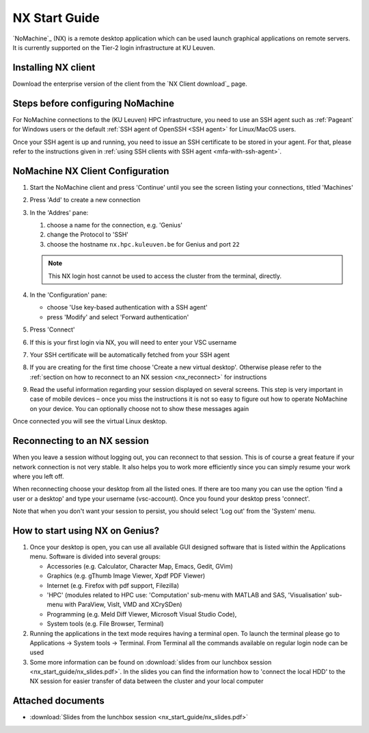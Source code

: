 .. _NX start guide:

NX Start Guide
==============

`NoMachine`_ (NX) is a remote desktop application which can be used
launch graphical applications on remote servers. It is currently supported on
the Tier-2 login infrastructure at KU Leuven.

.. grid:: 3
    :gutter: 4

    .. grid-item-card:: |KULUH|
       :columns: 12 4 4 4
    
       * Tier-2 :ref:`Genius <Genius hardware>`
       * Tier-2 :ref:`Superdome <Superdome hardware>`
       * Tier-2 :ref:`wICE <wICE hardware>`

Installing NX client
--------------------

Download the enterprise version of the client from the `NX Client download`_ page.

Steps before configuring NoMachine
----------------------------------

For NoMachine connections to the (KU Leuven) HPC infrastructure, you need to use
an SSH agent such as :ref:`Pageant` for Windows users or the default
:ref:`SSH agent of OpenSSH <SSH agent>` for Linux/MacOS users.

Once your SSH agent is up and running, you need to issue an SSH certificate to
be stored in your agent. For that, please refer to the instructions given in
:ref:`using SSH clients with SSH agent <mfa-with-ssh-agent>`.

NoMachine NX Client Configuration
---------------------------------

1. Start the NoMachine client and press 'Continue' until you see the screen
   listing your connections, titled 'Machines'

#. Press 'Add' to create a new connection

#. In the 'Addres' pane:

   #. choose a name for the connection, e.g. 'Genius'
   #. change the Protocol to 'SSH'
   #. choose the hostname ``nx.hpc.kuleuven.be`` for Genius and port ``22``

   .. note::

       This NX login host cannot be used to access the cluster
       from the terminal, directly.

#. In the 'Configuration' pane:

   * choose 'Use key-based authentication with a SSH agent'
   * press 'Modify' and select 'Forward authentication'

#. Press 'Connect'

#. If this is your first login via NX, you will need to enter your VSC username

#. Your SSH certificate will be automatically fetched from your SSH agent

#. If you are creating for the first time choose 'Create a new virtual desktop'.
   Otherwise please refer to the :ref:`section on how to reconnect to an NX session
   <nx_reconnect>` for instructions

#. Read the useful information regarding your session displayed on several
   screens. This step is very important in case of mobile devices – once
   you miss the instructions it is not so easy to figure out how to operate
   NoMachine on your device. You can optionally choose not to show these
   messages again

Once connected you will see the virtual Linux desktop.

.. _nx_reconnect:

Reconnecting to an NX session
-----------------------------

When you leave a session without logging out, you can reconnect to
that session.  This is of course a great feature if your network
connection is not very stable.  It also helps you to work more
efficiently since you can simply resume your work where you left off.

When reconnecting choose your desktop from all the listed ones. If
there are too many you can use the option 'find a user or a desktop'
and type your username (vsc-account). Once you found your desktop press
'connect'.

Note that when you don't want your session to persist, you should select
'Log out' from the 'System' menu.

How to start using NX on Genius?
----------------------------------

#. Once your desktop is open, you can use all available GUI designed
   software that is listed within the Applications menu. Software is
   divided into several groups:

   - Accessories (e.g. Calculator, Character Map, Emacs, Gedit, GVim)
   - Graphics (e.g. gThumb Image Viewer, Xpdf PDF Viewer)
   - Internet (e.g. Firefox with pdf support, Filezilla)
   - 'HPC' (modules related to HPC use: 'Computation' sub-menu with
     MATLAB and SAS, 'Visualisation' sub-menu with ParaView, VisIt,
     VMD and XCrySDen)
   - Programming (e.g. Meld Diff Viewer, Microsoft Visual Studio Code),
   - System tools (e.g. File Browser, Terminal)

#. Running the applications in the text mode requires having a terminal
   open. To launch the terminal please go to Applications -> System
   tools -> Terminal. From Terminal all the commands available on
   regular login node can be used
#. Some more information can be found on :download:`slides from our lunchbox
   session <nx_start_guide/nx_slides.pdf>`. In the slides you can find the
   information how to 'connect the local HDD' to the NX session for
   easier transfer of data between the cluster and your local computer

Attached documents
------------------

* :download:`Slides from the lunchbox session <nx_start_guide/nx_slides.pdf>`


